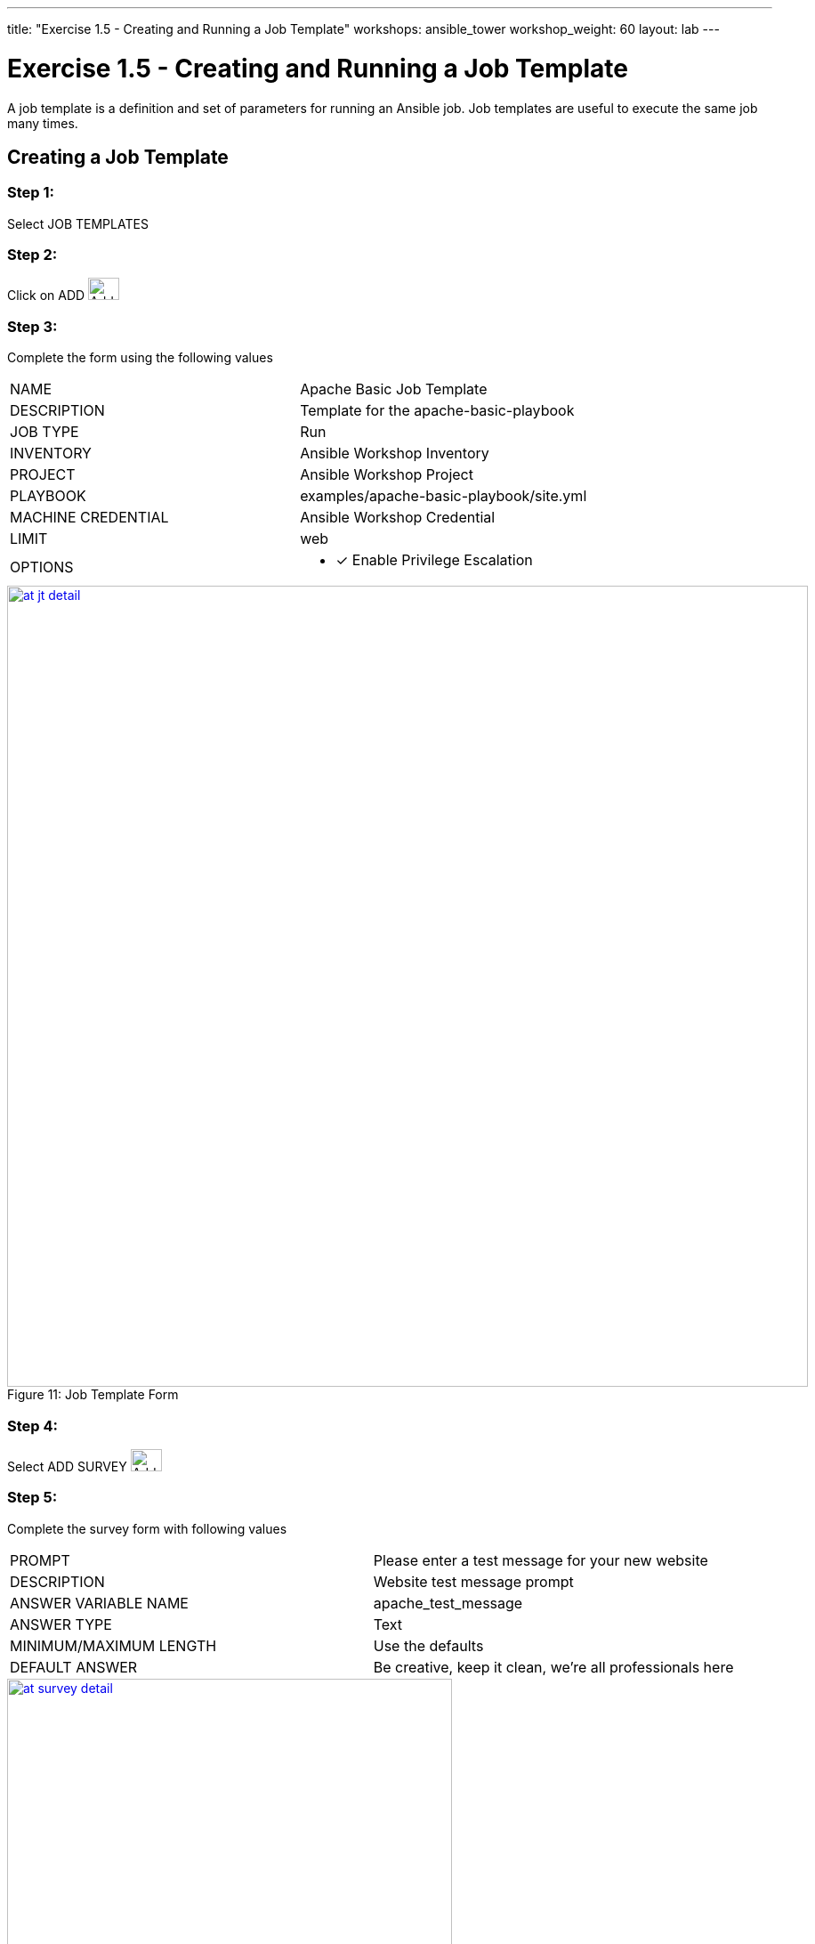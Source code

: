 ---
title: "Exercise 1.5 - Creating and Running a Job Template"
workshops: ansible_tower
workshop_weight: 60
layout: lab
---

:domain_name: redhatgov.io
:workshop_prefix: company-name
:tower_url: https://{workshop_prefix}.*student_number*.{domain_name}
:ssh_url: https://{workshop_prefix}.*student_number*.{domain_name}/wetty/ssh/ec2-user
:license_url: http://ansible-workshop-bos.redhatgov.io/wslic.txt

:icons: font
:imagesdir: /workshops/ansible_tower/images
:image_links: https://s3.amazonaws.com/ansible-workshop-bos.redhatgov.io/_images

= Exercise 1.5 - Creating and Running a Job Template



A job template is a definition and set of parameters for running an Ansible job.
Job templates are useful to execute the same job many times.


== Creating a Job Template


=== Step 1:

Select JOB TEMPLATES

=== Step 2:

Click on ADD image:at_add.png[Add,35,25]

=== Step 3:

Complete the form using the following values

|===
|NAME |Apache Basic Job Template
|DESCRIPTION|Template for the apache-basic-playbook
|JOB TYPE|Run
|INVENTORY|Ansible Workshop Inventory
|PROJECT|Ansible Workshop Project
|PLAYBOOK|examples/apache-basic-playbook/site.yml
|MACHINE CREDENTIAL|Ansible Workshop Credential
|LIMIT|web
|OPTIONS
a|
- [*] Enable Privilege Escalation
|===



image::at_jt_detail.png[caption="Figure 11: ",900,title="Job Template Form",link="{image_links}/at_jt_detail.png"]



=== Step 4:

Select ADD SURVEY image:at_addsurvey.png[Add,35,25]

=== Step 5:

Complete the survey form with following values

|===
|PROMPT|Please enter a test message for your new website
|DESCRIPTION|Website test message prompt
|ANSWER VARIABLE NAME|apache_test_message
|ANSWER TYPE|Text
|MINIMUM/MAXIMUM LENGTH| Use the defaults
|DEFAULT ANSWER| Be creative, keep it clean, we're all professionals here
|===



image::at_survey_detail.png[caption="Figure 12: ",500,title="Survey Form",link="{image_links}/at_survey_detail.png"]



=== Step 6:

Select ADD image:at_add.png[Add,35,25]

=== Step 7:

Select SAVE image:at_save.png[Add,35,25]

=== Step 8:

Back on the main Job Template page, select SAVE image:at_save.png[Add,35,25] again.




== Running a Job Template

Now that you've sucessfully creating your Job Template, you are ready to launch it.
Once you do, you will be redirected to a job screen which is refreshing in realtime
showing you the status of the job.


=== Step 1:

Select JOB TEMPLATES
[NOTE]
Alternatively, if you haven't navigated away from
the job templates creation page, you can scroll down to see all existing job templates

=== Step 2:

Click on the rocketship icon image:at_launch_icon.png[Add,35,25] for the *Apache Basic Job Template*

=== Step 3:

When prompted, enter your desired test message



image::at_survey_prompt.png[caption="Figure 13: ",title="Survey Prompt"]



=== Step 4:

Select LAUNCH image:at_survey_launch.png[SurveyL,35,25]

=== Step 5:

Sit back, watch the magic happen

One of the first things you will notice is the summary section.  This gives you details about
your job such as who launched it, what playbook it's running, what the status is, i.e. pending, running, or complete.



image::at_job_status.png[caption="Figure 14: ",title="Job Summary",link="{image_links}/at_job_status.png"]



Scrolling down, you will be able to see details on the play and each task in the playbook.



image::at_job_tasklist.png[caption="Figure 15: ",title="Play and Task Details",link="{image_links}/at_job_tasklist.png"]



To the right, you can view standard output; the same way you could if you were running Ansible Core
from the command line.



image::at_job_stdout.png[caption="Figure 16: ",900,title="Job Standard Output",link="{image_links}/at_job_stdout.png"]



=== Step 6:

Once your job is sucessful, navigate to your new website

----
http://<IP_of_node-1_or_node-2>
----
If all went well, you should see something like this, but with your own custom message of course.



image::at_web_tm.png[caption="Figure 17: ",title="New Website with Personalized Test Message"]





== End Result
At this point in the workshop, you've experienced the core functionality of Ansible Tower.  But wait... there's more!
You've just begun to explore the possibilities of Ansible Core and Tower.  Take a look at the resources page in this guide
to explore some more features.
